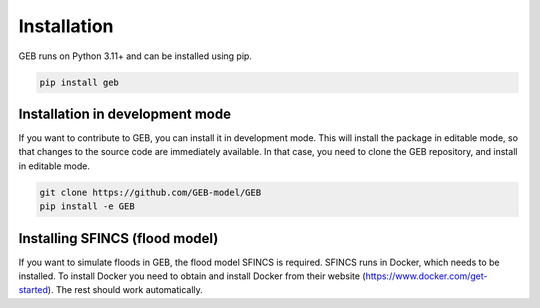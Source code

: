 Installation
#############

GEB runs on Python 3.11+ and can be installed using pip.

.. code-block:: bash

    pip install geb

Installation in development mode
--------------------------------

If you want to contribute to GEB, you can install it in development mode. This will install the package in editable mode, so that changes to the source code are immediately available. In that case, you need to clone the GEB repository, and install in editable mode.

.. code-block:: bash

    git clone https://github.com/GEB-model/GEB
    pip install -e GEB

Installing SFINCS (flood model)
--------------------------------

If you want to simulate floods in GEB, the flood model SFINCS is required. SFINCS runs in Docker, which needs to be installed. To install Docker you need to obtain and install Docker from their website (https://www.docker.com/get-started). The rest should work automatically.
